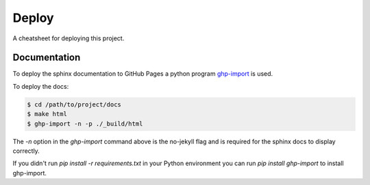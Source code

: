 Deploy
======

A cheatsheet for deploying this project.

Documentation
-------------

To deploy the sphinx documentation to GitHub Pages a python program
`ghp-import <https://github.com/c-w/ghp-import>`_ is used.

To deploy the docs:

.. code-block::

    $ cd /path/to/project/docs
    $ make html
    $ ghp-import -n -p ./_build/html

The `-n` option in the `ghp-import` command above is the no-jekyll flag and is required for the
sphinx docs to display correctly.

If you didn't run `pip install -r requirements.txt` in your Python environment you can run
`pip install ghp-import` to install ghp-import.
